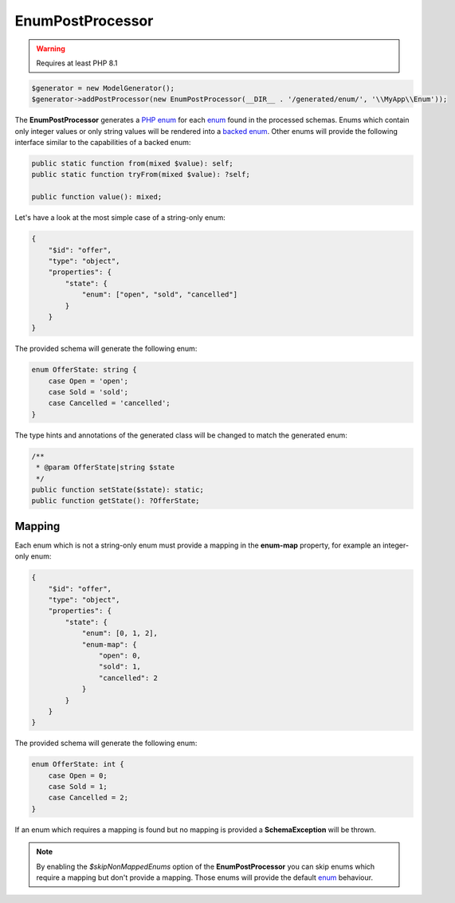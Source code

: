 EnumPostProcessor
=================

.. warning::

    Requires at least PHP 8.1

.. code-block:: php

    $generator = new ModelGenerator();
    $generator->addPostProcessor(new EnumPostProcessor(__DIR__ . '/generated/enum/', '\\MyApp\\Enum'));

The **EnumPostProcessor** generates a `PHP enum <https://www.php.net/manual/en/language.enumerations.basics.php>`_ for each `enum <../../complexTypes/enum.html>`__ found in the processed schemas.
Enums which contain only integer values or only string values will be rendered into a `backed enum <https://www.php.net/manual/en/language.enumerations.backed.php>`_.
Other enums will provide the following interface similar to the capabilities of a backed enum:

.. code-block:: php

    public static function from(mixed $value): self;
    public static function tryFrom(mixed $value): ?self;

    public function value(): mixed;

Let's have a look at the most simple case of a string-only enum:

.. code-block:: json

    {
        "$id": "offer",
        "type": "object",
        "properties": {
            "state": {
                "enum": ["open", "sold", "cancelled"]
            }
        }
    }

The provided schema will generate the following enum:

.. code-block:: php

    enum OfferState: string {
        case Open = 'open';
        case Sold = 'sold';
        case Cancelled = 'cancelled';
    }

The type hints and annotations of the generated class will be changed to match the generated enum:

.. code-block:: php

    /**
     * @param OfferState|string $state
     */
    public function setState($state): static;
    public function getState(): ?OfferState;

Mapping
~~~~~~~

Each enum which is not a string-only enum must provide a mapping in the **enum-map** property, for example an integer-only enum:

.. code-block:: json

    {
        "$id": "offer",
        "type": "object",
        "properties": {
            "state": {
                "enum": [0, 1, 2],
                "enum-map": {
                    "open": 0,
                    "sold": 1,
                    "cancelled": 2
                }
            }
        }
    }

The provided schema will generate the following enum:

.. code-block:: php

    enum OfferState: int {
        case Open = 0;
        case Sold = 1;
        case Cancelled = 2;
    }

If an enum which requires a mapping is found but no mapping is provided a **SchemaException** will be thrown.

.. note::

    By enabling the *$skipNonMappedEnums* option of the **EnumPostProcessor** you can skip enums which require a mapping but don't provide a mapping. Those enums will provide the default `enum <../../complexTypes/enum.html>`__ behaviour.
